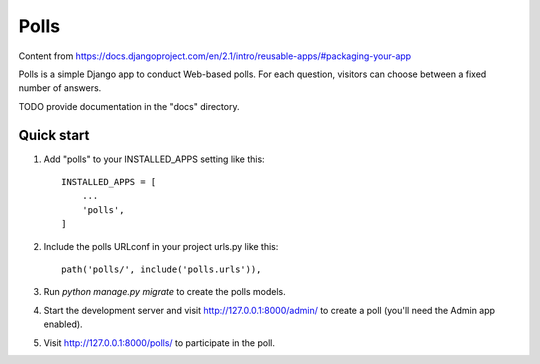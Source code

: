 =====
Polls
=====

Content from https://docs.djangoproject.com/en/2.1/intro/reusable-apps/#packaging-your-app

Polls is a simple Django app to conduct Web-based polls. For each
question, visitors can choose between a fixed number of answers.

TODO provide documentation in the "docs" directory.

Quick start
-----------

1. Add "polls" to your INSTALLED_APPS setting like this::

    INSTALLED_APPS = [
        ...
        'polls',
    ]

2. Include the polls URLconf in your project urls.py like this::

    path('polls/', include('polls.urls')),

3. Run `python manage.py migrate` to create the polls models.

4. Start the development server and visit http://127.0.0.1:8000/admin/
   to create a poll (you'll need the Admin app enabled).

5. Visit http://127.0.0.1:8000/polls/ to participate in the poll.

